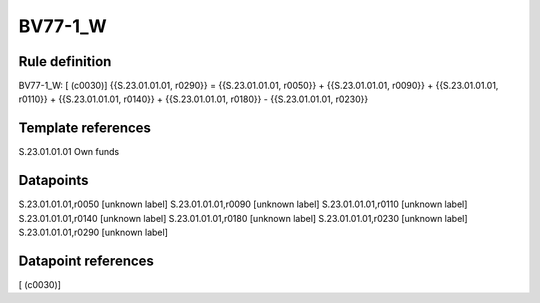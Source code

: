 ========
BV77-1_W
========

Rule definition
---------------

BV77-1_W: [ (c0030)] {{S.23.01.01.01, r0290}} = {{S.23.01.01.01, r0050}} + {{S.23.01.01.01, r0090}} + {{S.23.01.01.01, r0110}} + {{S.23.01.01.01, r0140}} + {{S.23.01.01.01, r0180}} - {{S.23.01.01.01, r0230}}


Template references
-------------------

S.23.01.01.01 Own funds


Datapoints
----------

S.23.01.01.01,r0050 [unknown label]
S.23.01.01.01,r0090 [unknown label]
S.23.01.01.01,r0110 [unknown label]
S.23.01.01.01,r0140 [unknown label]
S.23.01.01.01,r0180 [unknown label]
S.23.01.01.01,r0230 [unknown label]
S.23.01.01.01,r0290 [unknown label]


Datapoint references
--------------------

[ (c0030)]